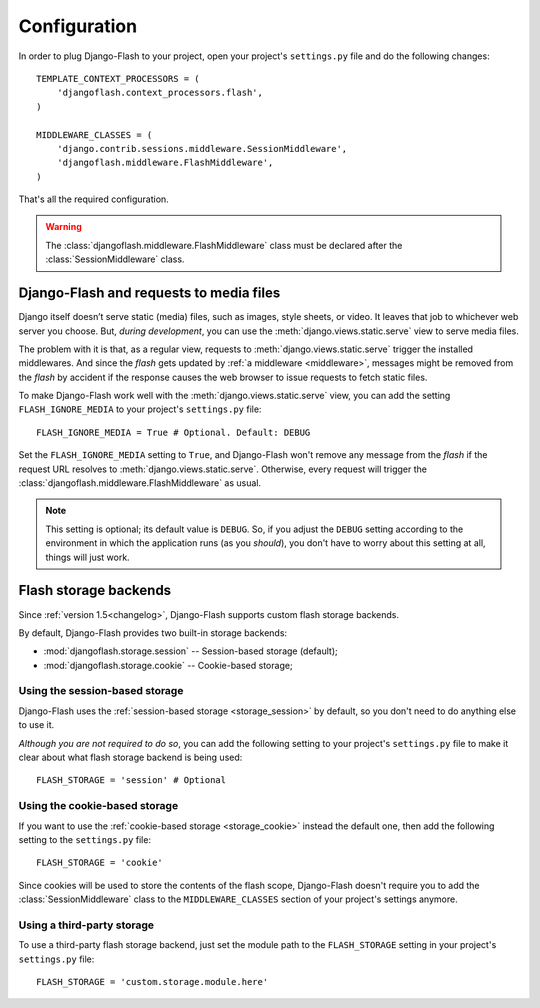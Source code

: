 .. _configuration:

Configuration
-------------

In order to plug Django-Flash to your project, open your project's
``settings.py`` file and do the following changes::

    TEMPLATE_CONTEXT_PROCESSORS = (
        'djangoflash.context_processors.flash',
    )

    MIDDLEWARE_CLASSES = (
        'django.contrib.sessions.middleware.SessionMiddleware',
        'djangoflash.middleware.FlashMiddleware',
    )

That's all the required configuration.

.. warning::
  The :class:`djangoflash.middleware.FlashMiddleware` class must be declared
  after the :class:`SessionMiddleware` class.


Django-Flash and requests to media files
````````````````````````````````````````

Django itself doesn’t serve static (media) files, such as images, style sheets,
or video. It leaves that job to whichever web server you choose. But, *during
development*, you can use the :meth:`django.views.static.serve` view to serve
media files.

The problem with it is that, as a regular view, requests to
:meth:`django.views.static.serve` trigger the installed middlewares. And since
the *flash* gets updated by :ref:`a middleware <middleware>`, messages might be
removed from the *flash* by accident if the response causes the web browser to
issue requests to fetch static files.

To make Django-Flash work well with the :meth:`django.views.static.serve` view,
you can add the setting ``FLASH_IGNORE_MEDIA`` to your project's
``settings.py`` file::

    FLASH_IGNORE_MEDIA = True # Optional. Default: DEBUG

Set the ``FLASH_IGNORE_MEDIA`` setting to ``True``, and Django-Flash won't
remove any message from the *flash* if the request URL resolves to
:meth:`django.views.static.serve`.  Otherwise, every request will trigger the
:class:`djangoflash.middleware.FlashMiddleware` as usual.

.. note::
   This setting is optional; its default value is ``DEBUG``. So, if you adjust
   the ``DEBUG`` setting according to the environment in which the application
   runs (as you *should*), you don't have to worry about this setting at all,
   things will just work.


Flash storage backends
``````````````````````

Since :ref:`version 1.5<changelog>`, Django-Flash supports custom flash
storage backends.

By default, Django-Flash provides two built-in storage backends:

* :mod:`djangoflash.storage.session` -- Session-based storage (default);
* :mod:`djangoflash.storage.cookie` -- Cookie-based storage;


Using the session-based storage
'''''''''''''''''''''''''''''''

Django-Flash uses the :ref:`session-based storage <storage_session>` by default,
so you don't need to do anything else to use it.

*Although you are not required to do so*, you can add the following setting to
your project's ``settings.py`` file to make it clear about what flash storage
backend is being used::

    FLASH_STORAGE = 'session' # Optional


Using the cookie-based storage
''''''''''''''''''''''''''''''

If you want to use the :ref:`cookie-based storage <storage_cookie>` instead the
default one, then add the following setting to the ``settings.py`` file::

    FLASH_STORAGE = 'cookie'

Since cookies will be used to store the contents of the flash scope,
Django-Flash doesn't require you to add the :class:`SessionMiddleware` class
to the ``MIDDLEWARE_CLASSES`` section of your project's settings anymore.


Using a third-party storage
'''''''''''''''''''''''''''

To use a third-party flash storage backend, just set the module path to the
``FLASH_STORAGE`` setting in your project's ``settings.py`` file::

    FLASH_STORAGE = 'custom.storage.module.here'

.. seealso::
   :ref:`custom_storages`

